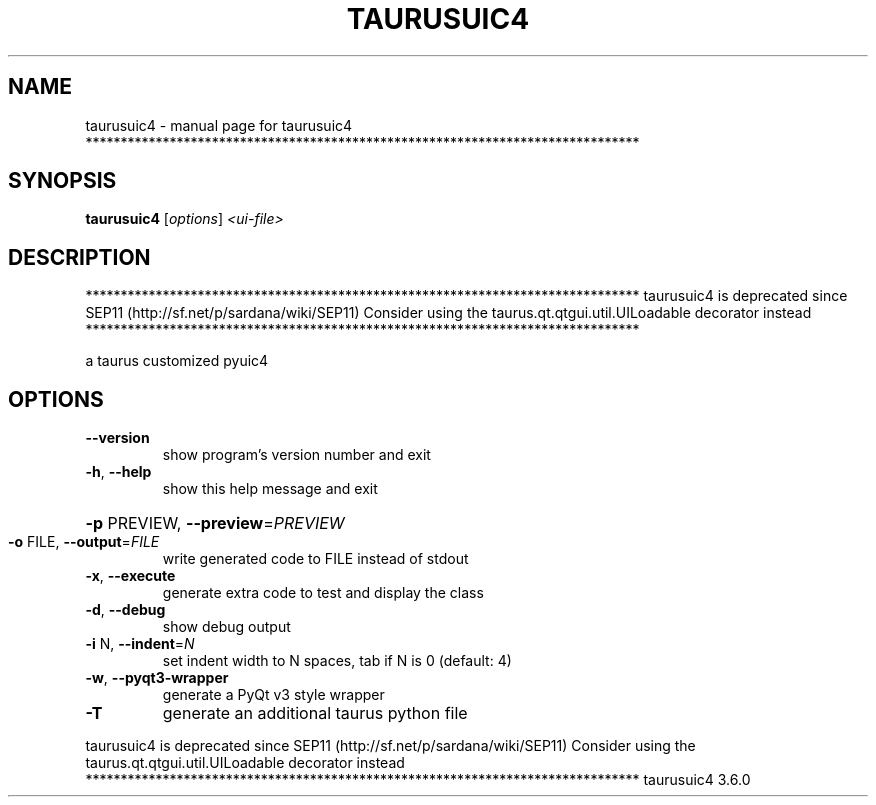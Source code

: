 .\" DO NOT MODIFY THIS FILE!  It was generated by help2man 1.46.6.
.TH TAURUSUIC4 "1" "July 2015" "taurusuic4 *******************************************************************************" "User Commands"
.SH NAME
taurusuic4 \- manual page for taurusuic4 *******************************************************************************
.SH SYNOPSIS
.B taurusuic4
[\fI\,options\/\fR] \fI\,<ui-file>\/\fR
.SH DESCRIPTION
*******************************************************************************
taurusuic4 is deprecated since SEP11 (http://sf.net/p/sardana/wiki/SEP11)
Consider using the taurus.qt.qtgui.util.UILoadable decorator instead
*******************************************************************************
.PP
a taurus customized pyuic4
.SH OPTIONS
.TP
\fB\-\-version\fR
show program's version number and exit
.TP
\fB\-h\fR, \fB\-\-help\fR
show this help message and exit
.HP
\fB\-p\fR PREVIEW, \fB\-\-preview\fR=\fI\,PREVIEW\/\fR
.TP
\fB\-o\fR FILE, \fB\-\-output\fR=\fI\,FILE\/\fR
write generated code to FILE instead of stdout
.TP
\fB\-x\fR, \fB\-\-execute\fR
generate extra code to test and display the class
.TP
\fB\-d\fR, \fB\-\-debug\fR
show debug output
.TP
\fB\-i\fR N, \fB\-\-indent\fR=\fI\,N\/\fR
set indent width to N spaces, tab if N is 0 (default:
4)
.TP
\fB\-w\fR, \fB\-\-pyqt3\-wrapper\fR
generate a PyQt v3 style wrapper
.TP
\fB\-T\fR
generate an additional taurus python file
.PP
taurusuic4 is deprecated since SEP11 (http://sf.net/p/sardana/wiki/SEP11)
Consider using the taurus.qt.qtgui.util.UILoadable decorator instead
*******************************************************************************
taurusuic4 3.6.0
